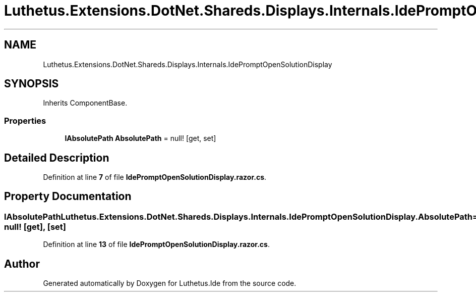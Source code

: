 .TH "Luthetus.Extensions.DotNet.Shareds.Displays.Internals.IdePromptOpenSolutionDisplay" 3 "Version 1.0.0" "Luthetus.Ide" \" -*- nroff -*-
.ad l
.nh
.SH NAME
Luthetus.Extensions.DotNet.Shareds.Displays.Internals.IdePromptOpenSolutionDisplay
.SH SYNOPSIS
.br
.PP
.PP
Inherits ComponentBase\&.
.SS "Properties"

.in +1c
.ti -1c
.RI "\fBIAbsolutePath\fP \fBAbsolutePath\fP = null!\fR [get, set]\fP"
.br
.in -1c
.SH "Detailed Description"
.PP 
Definition at line \fB7\fP of file \fBIdePromptOpenSolutionDisplay\&.razor\&.cs\fP\&.
.SH "Property Documentation"
.PP 
.SS "\fBIAbsolutePath\fP Luthetus\&.Extensions\&.DotNet\&.Shareds\&.Displays\&.Internals\&.IdePromptOpenSolutionDisplay\&.AbsolutePath = null!\fR [get]\fP, \fR [set]\fP"

.PP
Definition at line \fB13\fP of file \fBIdePromptOpenSolutionDisplay\&.razor\&.cs\fP\&.

.SH "Author"
.PP 
Generated automatically by Doxygen for Luthetus\&.Ide from the source code\&.
